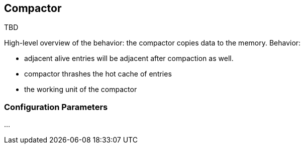 == Compactor

TBD

High-level overview of the behavior: the compactor copies data to the memory.
Behavior:

- adjacent alive entries will be adjacent after compaction as well.
- compactor thrashes the hot cache of entries
- the working unit of the compactor


=== Configuration Parameters

...

